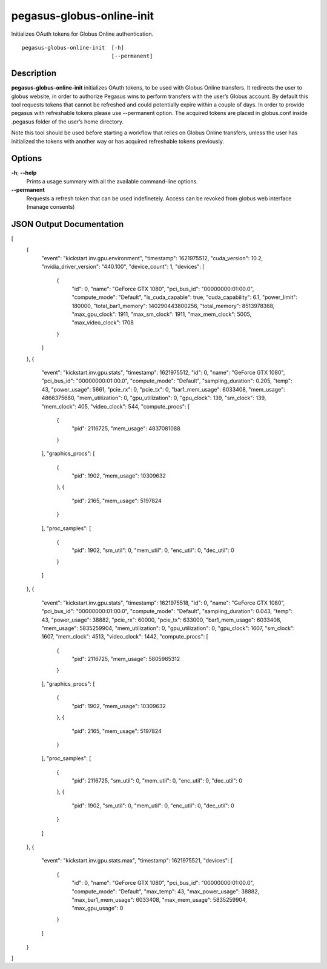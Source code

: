 .. _cli-pegasus-globus-online-init:

==========================
pegasus-globus-online-init
==========================

Initializes OAuth tokens for Globus Online authentication.
::

      pegasus-globus-online-init  [-h]
                                  [--permanent]



Description
===========

**pegasus-globus-online-init** initializes OAuth tokens, to be used with
Globus Online transfers. It redirects the user to globus website, in
order to authorize Pegasus wms to perform transfers with the user’s
Globus account. By default this tool requests tokens that cannot be
refreshed and could potentially expire within a couple of days. In order
to provide pegasus with refreshable tokens please use --permanent
option. The acquired tokens are placed in globus.conf inside .pegasus
folder of the user’s home directory.

Note this tool should be used before starting a workflow that relies on
Globus Online transfers, unless the user has initialized the tokens with
another way or has acquired refreshable tokens previously.



Options
=======

**-h**; \ **--help**
   Prints a usage summary with all the available command-line options.

**--permanent**
   Requests a refresh token that can be used indefinetely. Access can be
   revoked from globus web interface (manage consents)


JSON Output Documentation
=========================
[
  {
    "event": "kickstart.inv.gpu.environment",
    "timestamp": 1621975512,
    "cuda_version": 10.2,
    "nvidia_driver_version": "440.100",
    "device_count": 1,
    "devices": [
      {
        "id": 0,
        "name": "GeForce GTX 1080",
        "pci_bus_id": "00000000:01:00.0",
        "compute_mode": "Default",
        "is_cuda_capable": true,
        "cuda_capability": 6.1,
        "power_limit": 180000,
        "total_bar1_memory": 140290443800256,
        "total_memory": 8513978368,
        "max_gpu_clock": 1911,
        "max_sm_clock": 1911,
        "max_mem_clock": 5005,
        "max_video_clock": 1708
      }
    ]
  },
  {
    "event": "kickstart.inv.gpu.stats",
    "timestamp": 1621975512,
    "id": 0,
    "name": "GeForce GTX 1080",
    "pci_bus_id": "00000000:01:00.0",
    "compute_mode": "Default",
    "sampling_duration": 0.205,
    "temp": 43,
    "power_usage": 5661,
    "pcie_rx": 0,
    "pcie_tx": 0,
    "bar1_mem_usage": 6033408,
    "mem_usage": 4866375680,
    "mem_utilization": 0,
    "gpu_utilization": 0,
    "gpu_clock": 139,
    "sm_clock": 139,
    "mem_clock": 405,
    "video_clock": 544,
    "compute_procs": [
      {
        "pid": 2116725,
        "mem_usage": 4837081088
      }
    ],
    "graphics_procs": [
      {
        "pid": 1902,
        "mem_usage": 10309632
      },
      {
        "pid": 2165,
        "mem_usage": 5197824
      }
    ],
    "proc_samples": [
      {
        "pid": 1902,
        "sm_util": 0,
        "mem_util": 0,
        "enc_util": 0,
        "dec_util": 0
      }
    ]
  },
  {
    "event": "kickstart.inv.gpu.stats",
    "timestamp": 1621975518,
    "id": 0,
    "name": "GeForce GTX 1080",
    "pci_bus_id": "00000000:01:00.0",
    "compute_mode": "Default",
    "sampling_duration": 0.043,
    "temp": 43,
    "power_usage": 38882,
    "pcie_rx": 60000,
    "pcie_tx": 633000,
    "bar1_mem_usage": 6033408,
    "mem_usage": 5835259904,
    "mem_utilization": 0,
    "gpu_utilization": 0,
    "gpu_clock": 1607,
    "sm_clock": 1607,
    "mem_clock": 4513,
    "video_clock": 1442,
    "compute_procs": [
      {
        "pid": 2116725,
        "mem_usage": 5805965312
      }
    ],
    "graphics_procs": [
      {
        "pid": 1902,
        "mem_usage": 10309632
      },
      {
        "pid": 2165,
        "mem_usage": 5197824
      }
    ],
    "proc_samples": [
      {
        "pid": 2116725,
        "sm_util": 0,
        "mem_util": 0,
        "enc_util": 0,
        "dec_util": 0
      },
      {
        "pid": 1902,
        "sm_util": 0,
        "mem_util": 0,
        "enc_util": 0,
        "dec_util": 0
      }
    ]
  },
  {
    "event": "kickstart.inv.gpu.stats.max",
    "timestamp": 1621975521,
    "devices": [
      {
        "id": 0,
        "name": "GeForce GTX 1080",
        "pci_bus_id": "00000000:01:00.0",
        "compute_mode": "Default",
        "max_temp": 43,
        "max_power_usage": 38882,
        "max_bar1_mem_usage": 6033408,
        "max_mem_usage": 5835259904,
        "max_gpu_usage": 0
      }
    ]
  }
]
